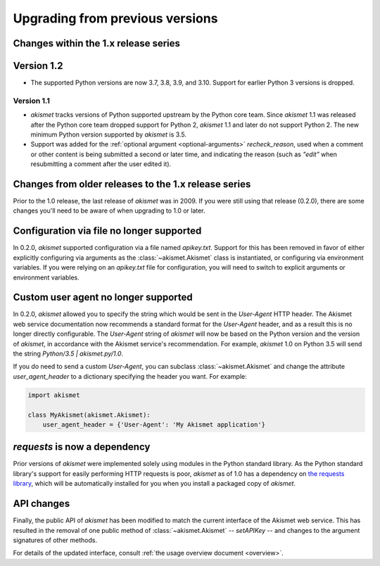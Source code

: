 .. upgrading:

Upgrading from previous versions
================================

Changes within the 1.x release series
-------------------------------------

Version 1.2
-----------

* The supported Python versions are now 3.7, 3.8, 3.9, and
  3.10. Support for earlier Python 3 versions is dropped.

Version 1.1
~~~~~~~~~~~

* `akismet` tracks versions of Python supported upstream by the Python
  core team. Since `akismet` 1.1 was released after the Python core
  team dropped support for Python 2, `akismet` 1.1 and later do not
  support Python 2. The new minimum Python version supported by
  `akismet` is 3.5.

* Support was added for the :ref:`optional argument
  <optional-arguments>` `recheck_reason`, used when a comment or other
  content is being submitted a second or later time, and indicating
  the reason (such as `"edit"` when resubmitting a comment after the
  user edited it).


Changes from older releases to the 1.x release series
-----------------------------------------------------

Prior to the 1.0 release, the last release of `akismet` was in
2009. If you were still using that release (0.2.0), there are some
changes you'll need to be aware of when upgrading to 1.0 or later.


Configuration via file no longer supported
------------------------------------------

In 0.2.0, `akismet` supported configuration via a file named
`apikey.txt`. Support for this has been removed in favor of either
explicitly configuring via arguments as the :class:`~akismet.Akismet`
class is instantiated, or configuring via environment variables. If
you were relying on an `apikey.txt` file for configuration, you will
need to switch to explicit arguments or environment variables.


Custom user agent no longer supported
--------------------------------------

In 0.2.0, `akismet` allowed you to specify the string which would be
sent in the `User-Agent` HTTP header. The Akismet web service
documentation now recommends a standard format for the `User-Agent`
header, and as a result this is no longer directly configurable. The
`User-Agent` string of `akismet` will now be based on the Python
version and the version of `akismet`, in accordance with the Akismet
service's recommendation. For example, `akismet` 1.0 on Python
3.5 will send the string `Python/3.5 | akismet.py/1.0`.

If you do need to send a custom `User-Agent`, you can subclass
:class:`~akismet.Akismet` and change the attribute
`user_agent_header` to a dictionary specifying the header you
want. For example:

.. code-block:: python

   import akismet

   class MyAkismet(akismet.Akismet):
       user_agent_header = {'User-Agent': 'My Akismet application'}


`requests` is now a dependency
--------------------------------

Prior versions of `akismet` were implemented solely using modules in
the Python standard library. As the Python standard library's support
for easily performing HTTP requests is poor, `akismet` as of 1.0 has a
dependency on `the requests library
<http://docs.python-requests.org/en/master/>`_, which will be
automatically installed for you when you install a packaged copy of
`akismet`.


API changes
-----------

Finally, the public API of `akismet` has been modified to match the
current interface of the Akismet web service. This has resulted in the
removal of one public method of :class:`~akismet.Akismet` --
`setAPIKey` -- and changes to the argument signatures of other
methods.

For details of the updated interface, consult :ref:`the usage overview
document <overview>`.
